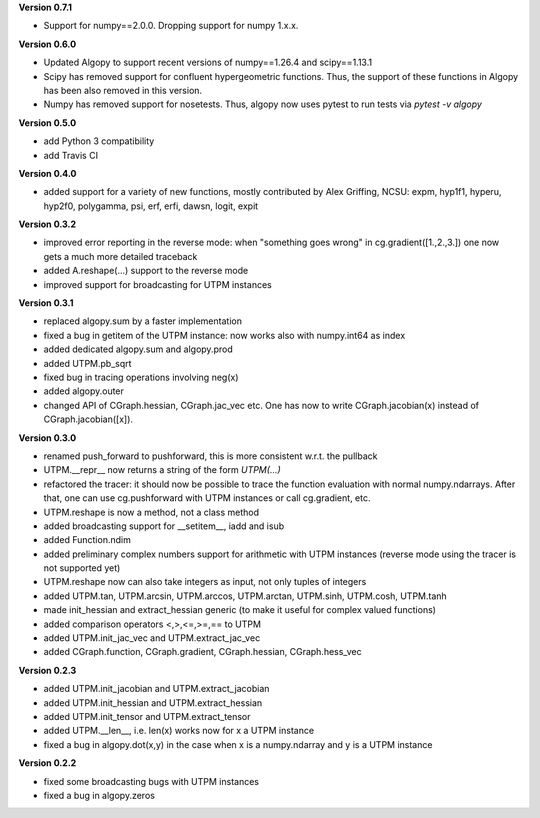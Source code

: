 **Version 0.7.1**

* Support for numpy==2.0.0. Dropping support for numpy 1.x.x.

**Version 0.6.0**

* Updated Algopy to support recent versions of numpy==1.26.4 and scipy==1.13.1
* Scipy has removed support for confluent hypergeometric functions. Thus, the support of these functions in Algopy has been also removed in this version.
* Numpy has removed support for nosetests. Thus, algopy now uses pytest to run tests via `pytest -v algopy`

**Version 0.5.0**

* add Python 3 compatibility
* add Travis CI

**Version 0.4.0**

* added support for a variety of new functions, mostly contributed by
  Alex Griffing, NCSU:
  expm, hyp1f1, hyperu, hyp2f0, polygamma, psi, erf, erfi, dawsn, logit, expit

**Version 0.3.2**

* improved error reporting in the reverse mode: when "something goes wrong"
  in cg.gradient([1.,2.,3.]) one now gets a much more detailed traceback
* added A.reshape(...) support to the reverse mode
* improved support for broadcasting for UTPM instances

**Version 0.3.1**

* replaced algopy.sum by a faster implementation
* fixed a bug in getitem of the UTPM instance: now works also with numpy.int64
  as index
* added dedicated algopy.sum and algopy.prod
* added UTPM.pb_sqrt
* fixed bug in tracing operations involving neg(x)
* added algopy.outer
* changed API of CGraph.hessian, CGraph.jac_vec etc. One has now to write
  CGraph.jacobian(x) instead of CGraph.jacobian([x]).

**Version 0.3.0**

* renamed push_forward to pushforward, this is more consistent w.r.t. the pullback
* UTPM.__repr__ now returns a string of the form `UTPM(...)`
* refactored the tracer: it should now be possible to trace the function evaluation with normal numpy.ndarrays. After that, one can use cg.pushforward with UTPM instances or call cg.gradient, etc.
* UTPM.reshape is now a method, not a class method
* added broadcasting support for __setitem__, iadd and isub
* added Function.ndim
* added preliminary complex numbers support for arithmetic with UTPM instances (reverse mode using the tracer is not supported yet)
* UTPM.reshape now can also take integers as input, not only tuples of integers
* added UTPM.tan, UTPM.arcsin, UTPM.arccos, UTPM.arctan, UTPM.sinh, UTPM.cosh, UTPM.tanh
* made init_hessian and extract_hessian generic (to make it useful for complex valued functions)
* added comparison operators <,>,<=,>=,== to UTPM
* added UTPM.init_jac_vec and UTPM.extract_jac_vec
* added CGraph.function, CGraph.gradient, CGraph.hessian, CGraph.hess_vec

**Version 0.2.3**

* added UTPM.init_jacobian and UTPM.extract_jacobian
* added UTPM.init_hessian and UTPM.extract_hessian
* added UTPM.init_tensor and UTPM.extract_tensor
* added UTPM.__len__, i.e. len(x) works now for x a UTPM instance
* fixed a bug in algopy.dot(x,y) in the case when x is a numpy.ndarray and y is a UTPM instance

**Version 0.2.2**

* fixed some broadcasting bugs with UTPM instances
* fixed a bug in algopy.zeros










